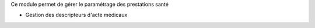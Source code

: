 Ce module permet de gérer le paramétrage des prestations santé

- Gestion des descripteurs d'acte médicaux
